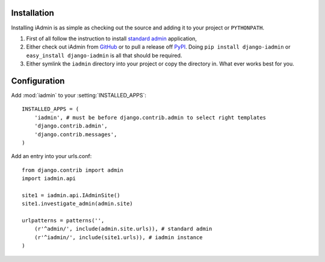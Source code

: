 .. _install:

.. include globals.rst

Installation
============

Installing iAdmin is as simple as checking out the source and adding it to
your project or ``PYTHONPATH``.


1. First of all follow the instruction to install `standard admin <standard_admin>`_ application,

2. Either check out iAdmin from `GitHub`_ or to pull a release off `PyPI`_. Doing ``pip install django-iadmin`` or ``easy_install django-iadmin`` is all that should be required.

3. Either symlink the ``iadmin`` directory into your project or copy the directory in. What ever works best for you.



.. _GitHub: http://github.com/saxix/django-iadmin
.. _PyPI: http://pypi.python.org/pypi/django-iadmin/
.. _standard_admin: https://docs.djangoproject.com/en/1.3/ref/contrib/admin/#overview

Configuration
=============
Add :mod:`iadmin` to your :setting:`INSTALLED_APPS`::

    INSTALLED_APPS = (
        'iadmin', # must be before django.contrib.admin to select right templates
        'django.contrib.admin',
        'django.contrib.messages',
    )



Add an entry into your urls.conf::

    from django.contrib import admin
    import iadmin.api

    site1 = iadmin.api.IAdminSite()
    site1.investigate_admin(admin.site)

    urlpatterns = patterns('',
        (r'^admin/', include(admin.site.urls)), # standard admin
        (r'^iadmin/', include(site1.urls)), # iadmin instance
    )



